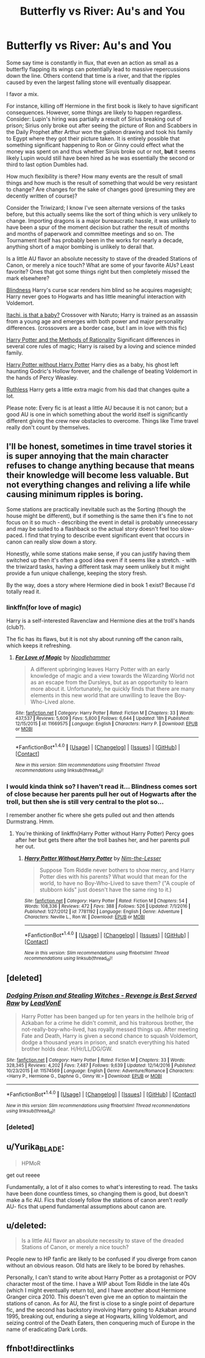 #+TITLE: Butterfly vs River: Au's and You

* Butterfly vs River: Au's and You
:PROPERTIES:
:Author: totorox92
:Score: 17
:DateUnix: 1485838229.0
:DateShort: 2017-Jan-31
:END:
Some say time is constantly in flux, that even an action as small as a butterfly flapping its wings can potentially lead to massive repercussions down the line. Others contend that time is a river, and that the ripples caused by even the largest falling stone will eventually disappear.

I favor a mix.

For instance, killing off Hermione in the first book is likely to have significant consequences. However, some things are likely to happen regardless. Consider: Lupin's hiring was partially a result of Sirius breaking out of prison; Sirius only broke out after seeing the picture of Ron and Scabbers in the Daily Prophet after Arthur won the galleon drawing and took his family to Egypt where they got their picture taken. It is entirely possible that something significant happening to Ron or Ginny could effect what the money was spent on and thus whether Siruis broke out or not, *but* it seems likely Lupin would still have been hired as he was essentially the second or third to last option Dumbles had.

How much flexibility is there? How many events are the result of small things and how much is the result of something that would be very resistant to change? Are changes for the sake of changes good (presuming they are decently written of course)?

Consider the Triwizard; I know I've seen alternate versions of the tasks before, but this actually seems like the sort of thing which is very unlikely to change. Importing dragons is a major bureaucratic hassle, it was unlikely to have been a spur of the moment decision but rather the result of months and months of paperwork and committee meetings and so on. The Tournament itself has probably been in the works for nearly a decade, anything short of a major bombing is unlikely to derail that.

Is a little AU flavor an absolute necessity to stave of the dreaded Stations of Canon, or merely a nice touch? What are some of your favorite AUs? Least favorite? Ones that got some things right but then completely missed the mark elsewhere?

[[https://www.fanfiction.net/s/10937871/1/Blindness][Blindness]] Harry's curse scar renders him blind so he acquires magesight; Harry never goes to Hogwarts and has little meaningful interaction with Voldemort.

[[https://www.fanfiction.net/s/11634921/1/Itachi-Is-That-A-Baby][Itachi, is that a baby?]] Crossover with Naruto; Harry is trained as an assassin from a young age and emerges with both power and major personality differences. (crossovers are a border case, but I am in love with this fic)

[[https://www.fanfiction.net/s/5782108/1/Harry-Potter-and-the-Methods-of-Rationality][Harry Potter and the Methods of Rationality]] Significant differences in several core rules of magic; Harry is raised by a loving and science minded family.

[[https://www.fanfiction.net/s/7781192/1/Harry-Potter-Without-Harry-Potter][Harry Potter without Harry Potter]] Harry dies as a baby, his ghost left haunting Godric's Hollow forever, and the challenge of beating Voldemort in the hands of Percy Weasley.

[[https://www.fanfiction.net/s/10493620/1/Ruthless][Ruthless]] Harry gets a little extra magic from his dad that changes quite a lot.

Please note: Every fic is at least a little AU because it is not canon; but a good AU is one in which something about the world itself is significantly different giving the crew new obstacles to overcome. Things like Time travel really don't count by themselves.


** I'll be honest, sometimes in time travel stories it is super annoying that the main character refuses to change anything because that means their knowledge will become less valuable. But not everything changes and reliving a life while causing minimum ripples is boring.

Some stations are practically inevitable such as the Sorting (though the house might be different), but if something is the same then it's fine to not focus on it so much - describing the event in detail is probably unnecessary and may be suited to a flashback so the actual story doesn't feel too slow-paced. I find that trying to describe event significant event that occurs in canon can really slow down a story.

Honestly, while some stations make sense, if you can justify having them switched up then it's often a good idea even if it seems like a stretch. - with the triwizard tasks, having a different task may seem unlikely but it might provide a fun unique challenge, keeping the story fresh.

By the way, does a story where Hermione died in book 1 exist? Because I'd totally read it.
:PROPERTIES:
:Author: chloezzz
:Score: 11
:DateUnix: 1485850273.0
:DateShort: 2017-Jan-31
:END:

*** linkffn(for love of magic)

Harry is a self-interested Ravenclaw and Hermione dies at the troll's hands (club?).

The fic has its flaws, but it is not shy about running off the canon rails, which keeps it refreshing.
:PROPERTIES:
:Author: apothecaragorn19
:Score: 3
:DateUnix: 1485903788.0
:DateShort: 2017-Feb-01
:END:

**** [[http://www.fanfiction.net/s/11669575/1/][*/For Love of Magic/*]] by [[https://www.fanfiction.net/u/5241558/Noodlehammer][/Noodlehammer/]]

#+begin_quote
  A different upbringing leaves Harry Potter with an early knowledge of magic and a view towards the Wizarding World not as an escape from the Dursleys, but as an opportunity to learn more about it. Unfortunately, he quickly finds that there are many elements in this new world that are unwilling to leave the Boy-Who-Lived alone.
#+end_quote

^{/Site/: [[http://www.fanfiction.net/][fanfiction.net]] *|* /Category/: Harry Potter *|* /Rated/: Fiction M *|* /Chapters/: 33 *|* /Words/: 437,537 *|* /Reviews/: 5,609 *|* /Favs/: 5,800 *|* /Follows/: 6,644 *|* /Updated/: 18h *|* /Published/: 12/15/2015 *|* /id/: 11669575 *|* /Language/: English *|* /Characters/: Harry P. *|* /Download/: [[http://www.ff2ebook.com/old/ffn-bot/index.php?id=11669575&source=ff&filetype=epub][EPUB]] or [[http://www.ff2ebook.com/old/ffn-bot/index.php?id=11669575&source=ff&filetype=mobi][MOBI]]}

--------------

*FanfictionBot*^{1.4.0} *|* [[[https://github.com/tusing/reddit-ffn-bot/wiki/Usage][Usage]]] | [[[https://github.com/tusing/reddit-ffn-bot/wiki/Changelog][Changelog]]] | [[[https://github.com/tusing/reddit-ffn-bot/issues/][Issues]]] | [[[https://github.com/tusing/reddit-ffn-bot/][GitHub]]] | [[[https://www.reddit.com/message/compose?to=tusing][Contact]]]

^{/New in this version: Slim recommendations using/ ffnbot!slim! /Thread recommendations using/ linksub(thread_id)!}
:PROPERTIES:
:Author: FanfictionBot
:Score: 1
:DateUnix: 1485903797.0
:DateShort: 2017-Feb-01
:END:


*** I would kinda think so? I haven't read it... Blindness comes sort of close because her parents pull her out of Hogwarts after the troll, but then she is still very central to the plot so...

I remember another fic where she gets pulled out and then attends Durmstrang. Hmm.
:PROPERTIES:
:Author: totorox92
:Score: 2
:DateUnix: 1485878572.0
:DateShort: 2017-Jan-31
:END:

**** You're thinking of linkffn(Harry Potter without Harry Potter) Percy goes after her but gets there after the troll bashes her, and her parents pull her out.
:PROPERTIES:
:Score: 1
:DateUnix: 1485925565.0
:DateShort: 2017-Feb-01
:END:

***** [[http://www.fanfiction.net/s/7781192/1/][*/Harry Potter Without Harry Potter/*]] by [[https://www.fanfiction.net/u/3664623/Nim-the-Lesser][/Nim-the-Lesser/]]

#+begin_quote
  Suppose Tom Riddle never bothers to show mercy, and Harry Potter dies with his parents? What would that mean for the world, to have no Boy-Who-Lived to save them? ("A couple of stubborn kids" just doesn't have the same ring to it.)
#+end_quote

^{/Site/: [[http://www.fanfiction.net/][fanfiction.net]] *|* /Category/: Harry Potter *|* /Rated/: Fiction M *|* /Chapters/: 54 *|* /Words/: 108,336 *|* /Reviews/: 472 *|* /Favs/: 388 *|* /Follows/: 526 *|* /Updated/: 7/1/2016 *|* /Published/: 1/27/2012 *|* /id/: 7781192 *|* /Language/: English *|* /Genre/: Adventure *|* /Characters/: Neville L., Ron W. *|* /Download/: [[http://www.ff2ebook.com/old/ffn-bot/index.php?id=7781192&source=ff&filetype=epub][EPUB]] or [[http://www.ff2ebook.com/old/ffn-bot/index.php?id=7781192&source=ff&filetype=mobi][MOBI]]}

--------------

*FanfictionBot*^{1.4.0} *|* [[[https://github.com/tusing/reddit-ffn-bot/wiki/Usage][Usage]]] | [[[https://github.com/tusing/reddit-ffn-bot/wiki/Changelog][Changelog]]] | [[[https://github.com/tusing/reddit-ffn-bot/issues/][Issues]]] | [[[https://github.com/tusing/reddit-ffn-bot/][GitHub]]] | [[[https://www.reddit.com/message/compose?to=tusing][Contact]]]

^{/New in this version: Slim recommendations using/ ffnbot!slim! /Thread recommendations using/ linksub(thread_id)!}
:PROPERTIES:
:Author: FanfictionBot
:Score: 1
:DateUnix: 1485925577.0
:DateShort: 2017-Feb-01
:END:


** [deleted]
:PROPERTIES:
:Score: 5
:DateUnix: 1485881913.0
:DateShort: 2017-Jan-31
:END:

*** [[http://www.fanfiction.net/s/11574569/1/][*/Dodging Prison and Stealing Witches - Revenge is Best Served Raw/*]] by [[https://www.fanfiction.net/u/6791440/LeadVonE][/LeadVonE/]]

#+begin_quote
  Harry Potter has been banged up for ten years in the hellhole brig of Azkaban for a crime he didn't commit, and his traitorous brother, the not-really-boy-who-lived, has royally messed things up. After meeting Fate and Death, Harry is given a second chance to squash Voldemort, dodge a thousand years in prison, and snatch everything his hated brother holds dear. H/Hr/LL/DG/GW.
#+end_quote

^{/Site/: [[http://www.fanfiction.net/][fanfiction.net]] *|* /Category/: Harry Potter *|* /Rated/: Fiction M *|* /Chapters/: 33 *|* /Words/: 328,345 *|* /Reviews/: 4,202 *|* /Favs/: 7,487 *|* /Follows/: 9,639 *|* /Updated/: 12/14/2016 *|* /Published/: 10/23/2015 *|* /id/: 11574569 *|* /Language/: English *|* /Genre/: Adventure/Romance *|* /Characters/: <Harry P., Hermione G., Daphne G., Ginny W.> *|* /Download/: [[http://www.ff2ebook.com/old/ffn-bot/index.php?id=11574569&source=ff&filetype=epub][EPUB]] or [[http://www.ff2ebook.com/old/ffn-bot/index.php?id=11574569&source=ff&filetype=mobi][MOBI]]}

--------------

*FanfictionBot*^{1.4.0} *|* [[[https://github.com/tusing/reddit-ffn-bot/wiki/Usage][Usage]]] | [[[https://github.com/tusing/reddit-ffn-bot/wiki/Changelog][Changelog]]] | [[[https://github.com/tusing/reddit-ffn-bot/issues/][Issues]]] | [[[https://github.com/tusing/reddit-ffn-bot/][GitHub]]] | [[[https://www.reddit.com/message/compose?to=tusing][Contact]]]

^{/New in this version: Slim recommendations using/ ffnbot!slim! /Thread recommendations using/ linksub(thread_id)!}
:PROPERTIES:
:Author: FanfictionBot
:Score: 1
:DateUnix: 1485881934.0
:DateShort: 2017-Jan-31
:END:


*** [deleted]
:PROPERTIES:
:Score: 1
:DateUnix: 1485886047.0
:DateShort: 2017-Jan-31
:END:


** u/Yurika_BLADE:
#+begin_quote
  HPMoR
#+end_quote

get out reeee

Fundamentally, a lot of it also comes to what's interesting to read. The tasks have been done countless times, so changing them is good, but doesn't make a fic AU. Fics that closely follow the stations of canon aren't /really/ AU- fics that upend fundamental assumptions about canon are.
:PROPERTIES:
:Author: Yurika_BLADE
:Score: 5
:DateUnix: 1485854783.0
:DateShort: 2017-Jan-31
:END:


** u/deleted:
#+begin_quote
  Is a little AU flavor an absolute necessity to stave of the dreaded Stations of Canon, or merely a nice touch?
#+end_quote

People new to HP fanfic are likely to be confused if you diverge from canon without an obvious reason. Old hats are likely to be bored by rehashes.

Personally, I can't stand to write about Harry Potter as a protagonist or POV character most of the time. I have a WIP about Tom Riddle in the late 40s (which I might eventually return to), and I have another about Hermione Granger circa 2010. This doesn't even give me an option to maintain the stations of canon. As for AU, the first is close to a single point of departure fic, and the second has backstory involving Harry going to Azkaban around 1995, breaking out, enduring a siege at Hogwarts, killing Voldemort, and seizing control of the Death Eaters, then conquering much of Europe in the name of eradicating Dark Lords.
:PROPERTIES:
:Score: 2
:DateUnix: 1485889123.0
:DateShort: 2017-Jan-31
:END:


** ffnbot!directlinks
:PROPERTIES:
:Author: PhilboPenten
:Score: 1
:DateUnix: 1485884061.0
:DateShort: 2017-Jan-31
:END:
